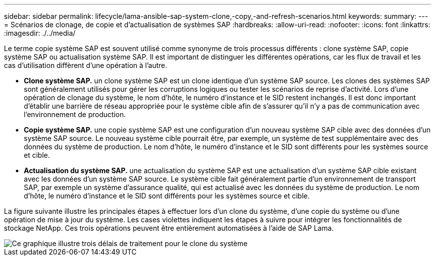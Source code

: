 ---
sidebar: sidebar 
permalink: lifecycle/lama-ansible-sap-system-clone,-copy,-and-refresh-scenarios.html 
keywords:  
summary:  
---
= Scénarios de clonage, de copie et d'actualisation de systèmes SAP
:hardbreaks:
:allow-uri-read: 
:nofooter: 
:icons: font
:linkattrs: 
:imagesdir: ./../media/


[role="lead"]
Le terme copie système SAP est souvent utilisé comme synonyme de trois processus différents : clone système SAP, copie système SAP ou actualisation système SAP. Il est important de distinguer les différentes opérations, car les flux de travail et les cas d'utilisation diffèrent d'une opération à l'autre.

* *Clone système SAP.* un clone système SAP est un clone identique d'un système SAP source. Les clones des systèmes SAP sont généralement utilisés pour gérer les corruptions logiques ou tester les scénarios de reprise d'activité. Lors d'une opération de clonage du système, le nom d'hôte, le numéro d'instance et le SID restent inchangés. Il est donc important d'établir une barrière de réseau appropriée pour le système cible afin de s'assurer qu'il n'y a pas de communication avec l'environnement de production.
* *Copie système SAP.* une copie système SAP est une configuration d'un nouveau système SAP cible avec des données d'un système SAP source. Le nouveau système cible pourrait être, par exemple, un système de test supplémentaire avec des données du système de production. Le nom d'hôte, le numéro d'instance et le SID sont différents pour les systèmes source et cible.
* *Actualisation du système SAP.* une actualisation du système SAP est une actualisation d'un système SAP cible existant avec les données d'un système SAP source. Le système cible fait généralement partie d'un environnement de transport SAP, par exemple un système d'assurance qualité, qui est actualisé avec les données du système de production. Le nom d'hôte, le numéro d'instance et le SID sont différents pour les systèmes source et cible.


La figure suivante illustre les principales étapes à effectuer lors d'un clone du système, d'une copie du système ou d'une opération de mise à jour du système. Les cases violettes indiquent les étapes à suivre pour intégrer les fonctionnalités de stockage NetApp. Ces trois opérations peuvent être entièrement automatisées à l'aide de SAP Lama.

image::lama-ansible-image1.png[Ce graphique illustre trois délais de traitement pour le clone du système, la copie du système et l'actualisation du système, respectivement.]
